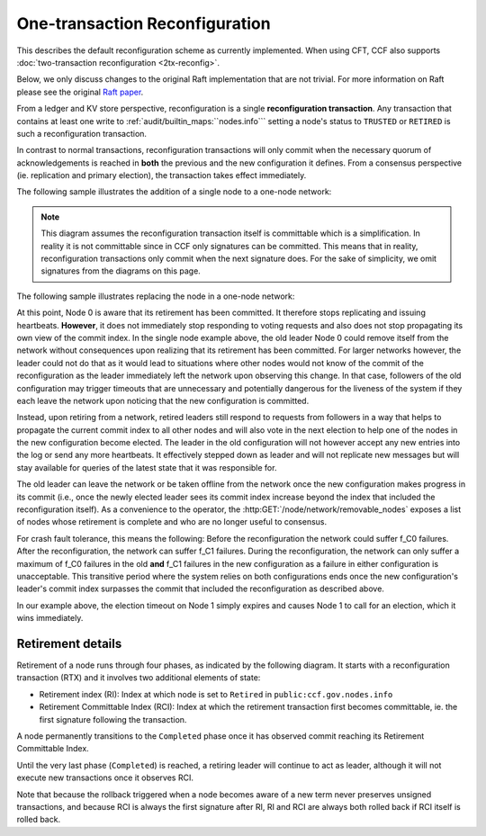 One-transaction Reconfiguration
===============================

This describes the default reconfiguration scheme as currently implemented. When using CFT, CCF also supports :doc:`two-transaction reconfiguration <2tx-reconfig>`.

Below, we only discuss changes to the original Raft implementation that are not trivial. For more information on Raft please see the original `Raft paper <https://www.usenix.org/system/files/conference/atc14/atc14-paper-ongaro.pdf>`_.

From a ledger and KV store perspective, reconfiguration is a single **reconfiguration transaction**. Any transaction that contains at least one write to :ref:`audit/builtin_maps:``nodes.info``` setting a node's status to ``TRUSTED`` or ``RETIRED`` is such a reconfiguration transaction.

In contrast to normal transactions, reconfiguration transactions will only commit when the necessary quorum of acknowledgements is reached in **both** the previous and the new configuration it defines. From a consensus perspective (ie. replication and primary election), the transaction takes effect immediately.

The following sample illustrates the addition of a single node to a one-node network:

.. mermaid::

    sequenceDiagram
        participant Members
        participant Node 0
        participant Node 1

        Note over Node 0: State in KV: TRUSTED
        Note over Node 1: State in KV: PENDING

        Note right of Node 0: Cfg 0: [Node 0]
        Note right of Node 0: Active configs: [Cfg 0]

        Members->>+Node 0: Vote for Node 1 to become TRUSTED

        Note right of Node 0: Reconfiguration Tx ID := 3.42
        Note right of Node 0: Cfg 1 := [Node 0, Node 1]
        Note right of Node 0: Active configs := [Cfg 0, Cfg 1]
        Node 0-->>-Members: Success

        Node 1->>+Node 0: Poll join
        Node 0-->>-Node 1: Trusted

        Node 0->>Node 1: Replicate 3.42
        Note over Node 1: State in KV := TRUSTED
        Note right of Node 1: Active configs := [Cfg 0, Cfg 1]
        Node 1->>Node 0: Acknowledge 3.42

        Note right of Node 0: 3.42 commits (meets quorum in Cfg 0 and 1)
        Note right of Node 0: Active configs := [Cfg 1]

        Node 0->>Node 1: Notify commit 3.42
        Note right of Node 1: Active configs := [Cfg 1]

.. note:: This diagram assumes the reconfiguration transaction itself is committable which is a simplification. In reality it is not committable since in CCF only signatures can be committed. This means that in reality, reconfiguration transactions only commit when the next signature does. For the sake of simplicity, we omit signatures from the diagrams on this page.

The following sample illustrates replacing the node in a one-node network:

.. mermaid::

    sequenceDiagram
        participant Members
        participant Node 0
        participant Node 1

        Note over Node 0: State in KV: TRUSTED
        Note over Node 1: State in KV: PENDING

        Note right of Node 0: Cfg 0: [Node 0]
        Note right of Node 0: Active configs: [Cfg 0]

        Members->>+Node 0: Vote for Node 1 to become TRUSTED and Node 0 to become RETIRED

        Note right of Node 0: Reconfiguration Tx ID := 3.42
        Note right of Node 0: Cfg 1 := [Node 1]
        Note right of Node 0: Active configs := [Cfg 0, Cfg 1]
        Node 0-->>-Members: Success

        Note over Node 0: State in KV := RETIRED

        Node 1->>+Node 0: Poll join
        Node 0-->>-Node 1: Trusted

        Node 0->>Node 1: Replicate 3.42
        Note over Node 1: State in KV := TRUSTED
        Note right of Node 1: Active configs := [Cfg 0, Cfg 1]
        Node 1->>Node 0: Acknowledge 3.42

        Note right of Node 0: 3.42 commits (meets quorum in Cfg 0 and 1)
        Note right of Node 0: Active configs := [Cfg 1]

        Node 0->>Node 1: Notify commit 3.42
        Note right of Node 1: Active configs := [Cfg 1]

At this point, Node 0 is aware that its retirement has been committed. It therefore stops replicating and issuing heartbeats. **However**, it does not immediately stop responding to voting requests and also does not stop propagating its own view of the commit index. In the single node example above, the old leader Node 0 could remove itself from the network without consequences upon realizing that its retirement has been committed. For larger networks however, the leader could not do that as it would lead to situations where other nodes would not know of the commit of the reconfiguration as the leader immediately left the network upon observing this change. In that case, followers of the old configuration may trigger timeouts that are unnecessary and potentially dangerous for the liveness of the system if they each leave the network upon noticing that the new configuration is committed.

Instead, upon retiring from a network, retired leaders still respond to requests from followers in a way that helps to propagate the current commit index to all other nodes and will also vote in the next election to help one of the nodes in the new configuration become elected. The leader in the old configuration will not however accept any new entries into the log or send any more heartbeats. It effectively stepped down as leader and will not replicate new messages but will stay available for queries of the latest state that it was responsible for.

The old leader can leave the network or be taken offline from the network once the new configuration makes progress in its commit (i.e., once the newly elected leader sees its commit index increase beyond the index that included the reconfiguration itself). As a convenience to the operator, the :http:GET:`/node/network/removable_nodes` exposes a list of nodes whose retirement is complete and who are no longer useful to consensus.

For crash fault tolerance, this means the following: Before the reconfiguration the network could suffer f_C0 failures. After the reconfiguration, the network can suffer f_C1 failures. During the reconfiguration, the network can only suffer a maximum of f_C0 failures in the old **and** f_C1 failures in the new configuration as a failure in either configuration is unacceptable. This transitive period where the system relies on both configurations ends once the new configuration's leader's commit index surpasses the commit that included the reconfiguration as described above.

In our example above, the election timeout on Node 1 simply expires and causes Node 1 to call for an election, which it wins immediately.

Retirement details
~~~~~~~~~~~~~~~~~~

Retirement of a node runs through four phases, as indicated by the following diagram. It starts with a reconfiguration transaction (RTX) and it involves 
two additional elements of state:

- Retirement index (RI): Index at which node is set to ``Retired`` in ``public:ccf.gov.nodes.info``
- Retirement Committable Index (RCI): Index at which the retirement transaction first becomes committable, ie. the first signature following the transaction.

A node permanently transitions to the ``Completed`` phase once it has observed commit reaching its Retirement Committable Index.

.. mermaid::

    graph TB;
        Active-- RTX executes -->Started

        subgraph Retired
            Started-- RTX commits -->Ordered;
            Ordered[Ordered: RI set]
            Ordered-- Signature -->Signed;
            Signed[Signed: RCI set]
            Signed-- RCI commits -->Completed;            
            Ordered-.->Started
            Signed-.->Ordered
        end

Until the very last phase (``Completed``) is reached, a retiring leader will continue to act as leader, although it will not execute new transactions once it observes RCI. 

Note that because the rollback triggered when a node becomes aware of a new term never preserves unsigned transactions,
and because RCI is always the first signature after RI, RI and RCI are always both rolled back if RCI itself is rolled back.